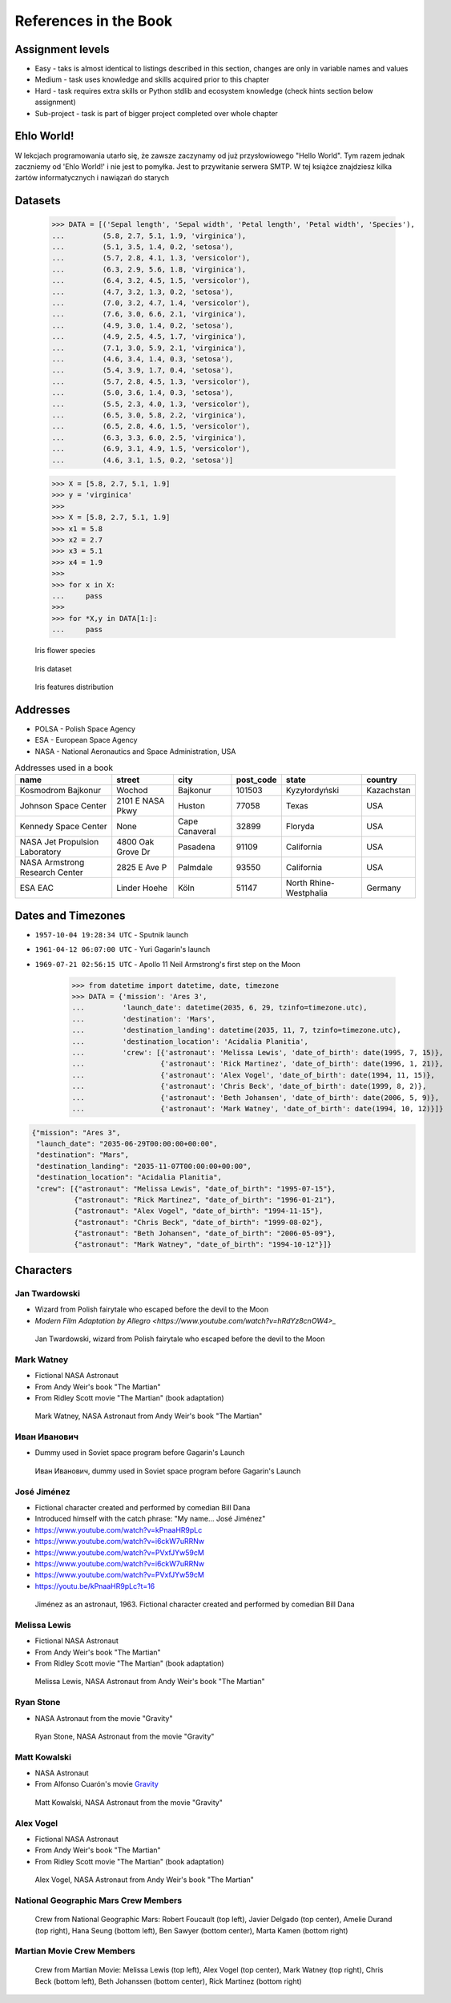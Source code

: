 **********************
References in the Book
**********************


Assignment levels
=================
* Easy - taks is almost identical to listings described in this section, changes are only in variable names and values
* Medium - task uses knowledge and skills acquired prior to this chapter
* Hard - task requires extra skills or Python stdlib and ecosystem knowledge (check hints section below assignment)
* Sub-project - task is part of bigger project completed over whole chapter

Ehlo World!
===========
W lekcjach programowania utarło się, że zawsze zaczynamy od już przysłowiowego "Hello World".
Tym razem jednak zaczniemy od 'Ehlo World!' i nie jest to pomyłka.
Jest to przywitanie serwera SMTP.
W tej książce znajdziesz kilka żartów informatycznych i nawiązań do starych


Datasets
========
    >>> DATA = [('Sepal length', 'Sepal width', 'Petal length', 'Petal width', 'Species'),
    ...         (5.8, 2.7, 5.1, 1.9, 'virginica'),
    ...         (5.1, 3.5, 1.4, 0.2, 'setosa'),
    ...         (5.7, 2.8, 4.1, 1.3, 'versicolor'),
    ...         (6.3, 2.9, 5.6, 1.8, 'virginica'),
    ...         (6.4, 3.2, 4.5, 1.5, 'versicolor'),
    ...         (4.7, 3.2, 1.3, 0.2, 'setosa'),
    ...         (7.0, 3.2, 4.7, 1.4, 'versicolor'),
    ...         (7.6, 3.0, 6.6, 2.1, 'virginica'),
    ...         (4.9, 3.0, 1.4, 0.2, 'setosa'),
    ...         (4.9, 2.5, 4.5, 1.7, 'virginica'),
    ...         (7.1, 3.0, 5.9, 2.1, 'virginica'),
    ...         (4.6, 3.4, 1.4, 0.3, 'setosa'),
    ...         (5.4, 3.9, 1.7, 0.4, 'setosa'),
    ...         (5.7, 2.8, 4.5, 1.3, 'versicolor'),
    ...         (5.0, 3.6, 1.4, 0.3, 'setosa'),
    ...         (5.5, 2.3, 4.0, 1.3, 'versicolor'),
    ...         (6.5, 3.0, 5.8, 2.2, 'virginica'),
    ...         (6.5, 2.8, 4.6, 1.5, 'versicolor'),
    ...         (6.3, 3.3, 6.0, 2.5, 'virginica'),
    ...         (6.9, 3.1, 4.9, 1.5, 'versicolor'),
    ...         (4.6, 3.1, 1.5, 0.2, 'setosa')]


    >>> X = [5.8, 2.7, 5.1, 1.9]
    >>> y = 'virginica'
    >>>
    >>> X = [5.8, 2.7, 5.1, 1.9]
    >>> x1 = 5.8
    >>> x2 = 2.7
    >>> x3 = 5.1
    >>> x4 = 1.9
    >>>
    >>> for x in X:
    ...     pass
    >>>
    >>> for *X,y in DATA[1:]:
    ...     pass



.. figure:: img/iris-species.jpg

    Iris flower species

.. figure:: img/iris-dataset.png

    Iris dataset

.. figure:: img/iris-grid.png

    Iris features distribution


Addresses
=========
* POLSA - Polish Space Agency
* ESA - European Space Agency
* NASA - National Aeronautics and Space Administration, USA

.. csv-table:: Addresses used in a book
    :header-rows: 1

    "name", "street", "city", "post_code", "state", "country"
    "Kosmodrom Bajkonur", "Wochod", "Bajkonur", "101503", "Kyzyłordyński", "Kazachstan"
    "Johnson Space Center", "2101 E NASA Pkwy", "Huston", "77058", "Texas", "USA"
    "Kennedy Space Center", None, "Cape Canaveral", "32899", "Floryda", "USA"
    "NASA Jet Propulsion Laboratory", "4800 Oak Grove Dr", "Pasadena", "91109", "California", "USA"
    "NASA Armstrong Research Center", "2825 E Ave P", "Palmdale", 93550, "California", "USA"
    "ESA EAC", "Linder Hoehe", "Köln", "51147", "North Rhine-Westphalia", "Germany"


Dates and Timezones
===================
* ``1957-10-04 19:28:34 UTC`` - Sputnik launch
* ``1961-04-12 06:07:00 UTC`` - Yuri Gagarin's launch
* ``1969-07-21 02:56:15 UTC`` - Apollo 11 Neil Armstrong's first step on the Moon

    >>> from datetime import datetime, date, timezone
    >>> DATA = {'mission': 'Ares 3',
    ...         'launch_date': datetime(2035, 6, 29, tzinfo=timezone.utc),
    ...         'destination': 'Mars',
    ...         'destination_landing': datetime(2035, 11, 7, tzinfo=timezone.utc),
    ...         'destination_location': 'Acidalia Planitia',
    ...         'crew': [{'astronaut': 'Melissa Lewis', 'date_of_birth': date(1995, 7, 15)},
    ...                  {'astronaut': 'Rick Martinez', 'date_of_birth': date(1996, 1, 21)},
    ...                  {'astronaut': 'Alex Vogel', 'date_of_birth': date(1994, 11, 15)},
    ...                  {'astronaut': 'Chris Beck', 'date_of_birth': date(1999, 8, 2)},
    ...                  {'astronaut': 'Beth Johansen', 'date_of_birth': date(2006, 5, 9)},
    ...                  {'astronaut': 'Mark Watney', 'date_of_birth': date(1994, 10, 12)}]}

.. code-block:: json

    {"mission": "Ares 3",
     "launch_date": "2035-06-29T00:00:00+00:00",
     "destination": "Mars",
     "destination_landing": "2035-11-07T00:00:00+00:00",
     "destination_location": "Acidalia Planitia",
     "crew": [{"astronaut": "Melissa Lewis", "date_of_birth": "1995-07-15"},
              {"astronaut": "Rick Martinez", "date_of_birth": "1996-01-21"},
              {"astronaut": "Alex Vogel", "date_of_birth": "1994-11-15"},
              {"astronaut": "Chris Beck", "date_of_birth": "1999-08-02"},
              {"astronaut": "Beth Johansen", "date_of_birth": "2006-05-09"},
              {"astronaut": "Mark Watney", "date_of_birth": "1994-10-12"}]}


Characters
==========

Jan Twardowski
--------------
* Wizard from Polish fairytale who escaped before the devil to the Moon
* `Modern Film Adaptation by Allegro <https://www.youtube.com/watch?v=hRdYz8cnOW4>_`

.. figure:: img/jan-twardowski.jpg

    Jan Twardowski, wizard from Polish fairytale who escaped before the devil to the Moon

Mark Watney
-----------
* Fictional NASA Astronaut
* From Andy Weir's book "The Martian"
* From Ridley Scott movie "The Martian" (book adaptation)

.. figure:: img/mark-watney.jpg

    Mark Watney, NASA Astronaut from Andy Weir's book "The Martian"

Иван Иванович
-------------
* Dummy used in Soviet space program before Gagarin's Launch

.. figure:: img/ivan-ivanovich.jpg

    Иван Иванович, dummy used in Soviet space program before Gagarin's Launch

.. _José Jiménez:

José Jiménez
------------
* Fictional character created and performed by comedian Bill Dana
* Introduced himself with the catch phrase: "My name... José Jiménez"

* https://www.youtube.com/watch?v=kPnaaHR9pLc
* https://www.youtube.com/watch?v=i6ckW7uRRNw
* https://www.youtube.com/watch?v=PVxfJYw59cM
* https://www.youtube.com/watch?v=i6ckW7uRRNw
* https://www.youtube.com/watch?v=PVxfJYw59cM
* https://youtu.be/kPnaaHR9pLc?t=16

.. figure:: img/jose-jimenez.jpg

    Jiménez as an astronaut, 1963. Fictional character created and performed by comedian Bill Dana

Melissa Lewis
-------------
* Fictional NASA Astronaut
* From Andy Weir's book "The Martian"
* From Ridley Scott movie "The Martian" (book adaptation)

.. figure:: img/melissa-lewis.jpg

    Melissa Lewis, NASA Astronaut from Andy Weir's book "The Martian"

Ryan Stone
----------
* NASA Astronaut from the movie "Gravity"

.. figure:: img/ryan-stone.jpg

    Ryan Stone, NASA Astronaut from the movie "Gravity"

Matt Kowalski
-------------
* NASA Astronaut
* From Alfonso Cuarón's movie `Gravity <https://www.imdb.com/title/tt1454468/>`_

.. figure:: img/matt-kowalski.jpg

    Matt Kowalski, NASA Astronaut from the movie "Gravity"

Alex Vogel
----------
* Fictional NASA Astronaut
* From Andy Weir's book "The Martian"
* From Ridley Scott movie "The Martian" (book adaptation)

.. figure:: img/alex-vogel.jpg

    Alex Vogel, NASA Astronaut from Andy Weir's book "The Martian"

National Geographic Mars Crew Members
-------------------------------------
.. figure:: img/crew-mars-natgeo.jpg

    Crew from National Geographic Mars: Robert Foucault (top left), Javier Delgado (top center), Amelie Durand (top right), Hana Seung (bottom left), Ben Sawyer (bottom center), Marta Kamen (bottom right)

Martian Movie Crew Members
--------------------------
.. figure:: img/crew-martian.jpg

    Crew from Martian Movie: Melissa Lewis (top left), Alex Vogel (top center), Mark Watney (top right), Chris Beck (bottom left), Beth Johanssen (bottom center), Rick Martinez (bottom right)
